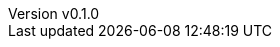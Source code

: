 :author: hituzi no sippo
:email: dev@hituzi-no-sippo.me
:revnumber: v0.1.0
:revdate: 2023-07-06T16:15:10+0900
:revremark: add document header

